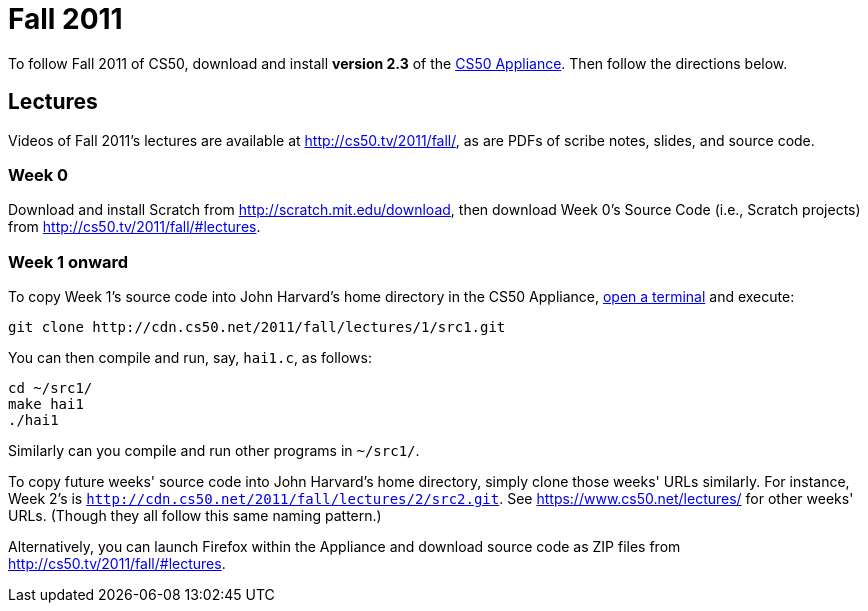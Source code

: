 = Fall 2011

To follow Fall 2011 of CS50, download and install *version 2.3* of the
link:../appliance/2.3[CS50 Appliance]. Then follow the directions
below.

== Lectures

Videos of Fall 2011's lectures are available at
http://cs50.tv/2011/fall/, as are PDFs of scribe notes, slides, and
source code.

=== Week 0

Download and install Scratch from http://scratch.mit.edu/download, then
download Week 0's Source Code (i.e., Scratch projects) from
http://cs50.tv/2011/fall/#lectures.

=== Week 1 onward

To copy Week 1's source code into John Harvard's home directory in the
CS50 Appliance, link:../appliance/2.3#how_to_open_a_terminal[open a terminal]
and execute:

[source,bash]
----
git clone http://cdn.cs50.net/2011/fall/lectures/1/src1.git
----

You can then compile and run, say, `hai1.c`, as follows:

[source,bash]
----
cd ~/src1/
make hai1
./hai1
----

Similarly can you compile and run other programs in `~/src1/`.

To copy future weeks' source code into John Harvard's home directory,
simply clone those weeks' URLs similarly. For instance, Week 2's is
`http://cdn.cs50.net/2011/fall/lectures/2/src2.git`. See
https://www.cs50.net/lectures/ for other weeks' URLs. (Though they all
follow this same naming pattern.)

Alternatively, you can launch Firefox within the Appliance and download
source code as ZIP files from http://cs50.tv/2011/fall/#lectures.
